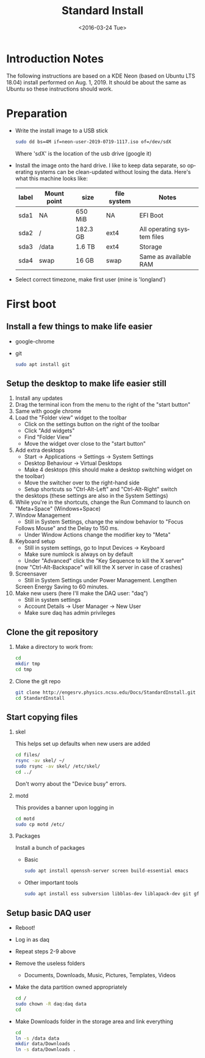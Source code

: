 #+TITLE: Standard Install
#+DATE: <2016-03-24 Tue>
#+AUTHOR: Richard Longland
#+EMAIL: longland@X1Carbon
#+OPTIONS: ':nil *:t -:t ::t <:t H:2 \n:nil ^:t arch:headline
#+OPTIONS: author:nil c:nil creator:comment d:nil date:t e:t email:nil
#+OPTIONS: f:t inline:t num:t p:nil pri:nil stat:t tags:not-in-toc
#+OPTIONS: tasks:t tex:t timestamp:t toc:nil todo:t |:t
#+CREATOR: Emacs 24.3.1 (Org mode 8.2.4)
#+DESCRIPTION:
#+EXCLUDE_TAGS: noexport
#+KEYWORDS:
#+LANGUAGE: en
#+SELECT_TAGS: export
#+LATEX_HEADER: \usepackage{fullpage}
#+LATEX_HEADER: \usepackage{times}

* Introduction Notes
  The following instructions are based on a KDE Neon (based on Ubuntu
  LTS 18.04) install performed on Aug. 1, 2019. It should be about the
  same as Ubuntu so these instructions should work.

* Preparation
  - Write the install image to a USB stick
    #+BEGIN_SRC sh
    sudo dd bs=4M if=neon-user-2019-0719-1117.iso of=/dev/sdX
    #+END_SRC
    Where 'sdX' is the location of the usb drive (google it)
  - Install the image onto the hard drive. I like to keep data
    separate, so operating systems can be clean-updated without
    losing the data. Here's what this machine looks like:
    | label | Mount point | size     | file system | Notes                      |
    |-------+-------------+----------+-------------+----------------------------|
    | sda1  | NA          | 650 MiB  | NA          | EFI Boot                   |
    | sda2  | /           | 182.3 GB | ext4        | All operating system files |
    | sda3  | /data       | 1.6 TB   | ext4        | Storage                    |
    | sda4  | swap        | 16 GB    | swap        | Same as available RAM      |
  - Select correct timezone, make first user (mine is 'longland')
* First boot
** Install a few things to make life easier
   - google-chrome
   - git
     #+BEGIN_SRC sh
     sudo apt install git
     #+END_SRC
** Setup the desktop to make life easier still
   1. Install any updates
   2. Drag the terminal icon from the menu to the right of the "start button"
   3. Same with google chrome
   4. Load the "Folder view" widget to the toolbar
      + Click on the settings button on the right of the toolbar
      + Click "Add widgets"
      + Find "Folder View"
      + Move the widget over close to the "start button"
   5. Add extra desktops
      + Start -> Applications -> Settings -> System Settings
      + Desktop Behaviour -> Virtual Desktops
      + Make 4 desktops (this should make a desktop switching widget on
	the toolbar)
      + Move the switcher over to the right-hand side
      + Setup shortcuts so "Ctrl-Alt-Left" and "Ctrl-Alt-Right" switch
	the desktops (these settings are also in the System Settings)
   6. While you're in the shortcuts, change the Run Command to launch
      on "Meta+Space" (Windows+Space)
   7. Window Management
      + Still in System Settings, change the window behavior to "Focus
	Follows Mouse" and the Delay to 150 ms.
      + Under Window Actions change the modifier key to "Meta"
   8. Keyboard setup
      + Still in system settings, go to Input Devices -> Keyboard
      + Make sure numlock is always on by default
      + Under "Advanced" click the "Key Sequence to kill the X server"
	(now "Ctrl-Alt-Backspace" will kill the X server in case of
	crashes)
   9. Screensaver
      + Still in System Settings under Power Management. Lengthen
	Screen Energy Saving to 60 minutes.
   10. Make new users (here I'll make the DAQ user: "daq")
       + Still in system settings
       + Account Details -> User Manager -> New User
       + Make sure daq has admin privileges
** Clone the git repository
   1) Make a directory to work from:
      #+BEGIN_SRC sh
      cd
      mkdir tmp
      cd tmp
      #+END_SRC
   2) Clone the git repo
      #+BEGIN_SRC sh
      git clone http://engesrv.physics.ncsu.edu/Docs/StandardInstall.git
      cd StandardInstall
      #+END_SRC
** Start copying files
*** skel
    This helps set up defaults when new users are added
    #+BEGIN_SRC sh
    cd files/
    rsync -av skel/ ~/
    sudo rsync -av skel/ /etc/skel/
    cd ../
    #+END_SRC
    Don't worry about the "Device busy" errors.
*** motd
    This provides a banner upon logging in
    #+BEGIN_SRC sh
    cd motd
    sudo cp motd /etc/    
    #+END_SRC
*** Packages
    Install a bunch of packages
    - Basic
      #+BEGIN_SRC sh
      sudo apt install openssh-server screen build-essential emacs
      #+END_SRC
    - Other important tools
      #+BEGIN_SRC sh
      sudo apt install ess subversion libblas-dev liblapack-dev git gfortran libopenmpi-dev openmpi-bin cmake magit xorg-dev org-mode emacs-goodies-el
      #+END_SRC
** Setup basic DAQ user
   - Reboot!
   - Log in as daq
   - Repeat steps 2-9 above
   - Remove the useless folders
     + Documents, Downloads, Music, Pictures, Templates, Videos
   - Make the data partition owned appropriately
     #+BEGIN_SRC sh
     cd /
     sudo chown -R daq:daq data
     cd
     #+END_SRC
   - Make Downloads folder in the storage area and link everything
     #+BEGIN_SRC sh
     cd
     ln -s /data data
     mkdir data/Downloads
     ln -s data/Downloads .
     #+END_SRC
